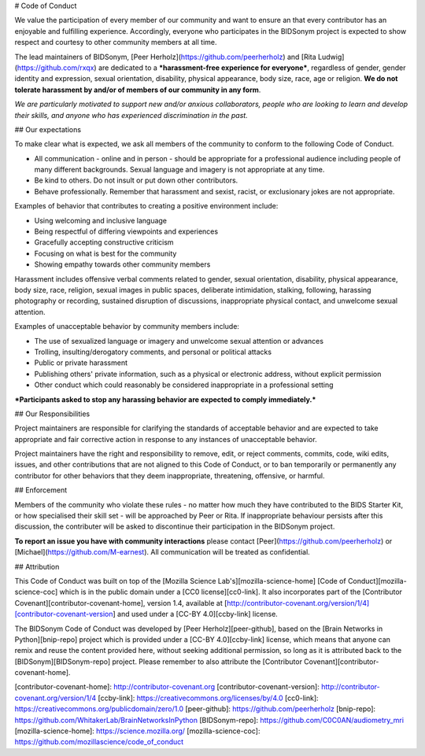 # Code of Conduct

We value the participation of every member of our community and want to ensure an that every contributor has an enjoyable and fulfilling experience. Accordingly, everyone who participates in the BIDSonym project is expected to show respect and courtesy to other community members at all time.

The lead maintainers of BIDSonym, [Peer Herholz](https://github.com/peerherholz) and [Rita Ludwig](https://github.com/rxqx) are dedicated to a ***harassment-free experience for everyone***, regardless of gender, gender identity and expression, sexual orientation, disability, physical appearance, body size, race, age or religion. **We do not tolerate harassment by and/or of members of our community in any form**.

*We are particularly motivated to support new and/or anxious collaborators, people who are looking to learn and develop their skills, and anyone who has experienced discrimination in the past.*

## Our expectations

To make clear what is expected, we ask all members of the community to conform to the following Code of Conduct.

* All communication - online and in person - should be appropriate for a professional audience including people of many different backgrounds. Sexual language and imagery is not appropriate at any time.

* Be kind to others. Do not insult or put down other contributors.

* Behave professionally. Remember that harassment and sexist, racist, or exclusionary jokes are not appropriate.

Examples of behavior that contributes to creating a positive environment include:

* Using welcoming and inclusive language
* Being respectful of differing viewpoints and experiences
* Gracefully accepting constructive criticism
* Focusing on what is best for the community
* Showing empathy towards other community members

Harassment includes offensive verbal comments related to gender, sexual orientation, disability, physical appearance, body size, race, religion, sexual images in public spaces, deliberate intimidation, stalking, following, harassing photography or recording, sustained disruption of discussions, inappropriate physical contact, and unwelcome sexual attention.

Examples of unacceptable behavior by community members include:

* The use of sexualized language or imagery and unwelcome sexual attention or advances
* Trolling, insulting/derogatory comments, and personal or political attacks
* Public or private harassment
* Publishing others' private information, such as a physical or electronic address, without explicit permission
* Other conduct which could reasonably be considered inappropriate in a professional setting

***Participants asked to stop any harassing behavior are expected to comply immediately.***

## Our Responsibilities

Project maintainers are responsible for clarifying the standards of acceptable behavior and are expected to take appropriate and fair corrective action in response to any instances of unacceptable behavior.

Project maintainers have the right and responsibility to remove, edit, or reject comments, commits, code, wiki edits, issues, and other contributions that are not aligned to this Code of Conduct, or to ban temporarily or permanently any contributor for other behaviors that they deem inappropriate, threatening, offensive, or harmful.

## Enforcement

Members of the community who violate these rules - no matter how much they have contributed to the BIDS Starter Kit, or how specialised their skill set - will be approached by Peer or Rita. If inappropriate behaviour persists after this discussion, the contributer will be asked to discontinue their participation in the BIDSonym project.

**To report an issue you have with community interactions** please contact [Peer](https://github.com/peerherholz) or [Michael](https://github.com/M-earnest). All communication will be treated as confidential.

## Attribution

This Code of Conduct was built on top of the [Mozilla Science Lab's][mozilla-science-home] [Code of Conduct][mozilla-science-coc] which is in the public domain under a [CC0 license][cc0-link]. It also incorporates part of the [Contributor Covenant][contributor-covenant-home], version 1.4, available at [http://contributor-covenant.org/version/1/4][contributor-covenant-version] and used under a [CC-BY 4.0][ccby-link] license.

The BIDSonym Code of Conduct was developed by [Peer Herholz][peer-github], based on the [Brain Networks in Python][bnip-repo] project which is provided under a [CC-BY 4.0][ccby-link] license, which means that anyone can remix and reuse the content provided here, without seeking additional permission, so long as it is attributed back to the [BIDSonym][BIDSonym-repo] project. Please remember to also attribute the [Contributor Covenant][contributor-covenant-home].


[contributor-covenant-home]: http://contributor-covenant.org
[contributor-covenant-version]: http://contributor-covenant.org/version/1/4
[ccby-link]: https://creativecommons.org/licenses/by/4.0
[cc0-link]: https://creativecommons.org/publicdomain/zero/1.0
[peer-github]: https://github.com/peerherholz
[bnip-repo]: https://github.com/WhitakerLab/BrainNetworksInPython
[BIDSonym-repo]: https://github.com/C0C0AN/audiometry_mri
[mozilla-science-home]: https://science.mozilla.org/
[mozilla-science-coc]: https://github.com/mozillascience/code_of_conduct
